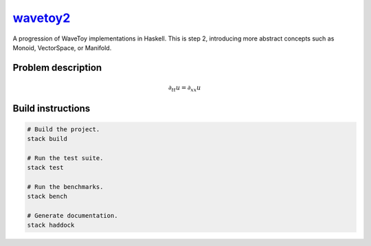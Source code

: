 `wavetoy2 <https://github.com/eschnett/wavetoy2>`__
===================================================

|Build Status| |Coverage Status|

A progression of WaveToy implementations in Haskell. This is step 2,
introducing more abstract concepts such as Monoid, VectorSpace, or
Manifold.

Problem description
-------------------

.. math::

   \partial_{tt} u = \partial_{xx} u

Build instructions
------------------

.. code:: sh

    # Build the project.
    stack build

    # Run the test suite.
    stack test

    # Run the benchmarks.
    stack bench

    # Generate documentation.
    stack haddock

.. |Build Status| image:: https://travis-ci.org/eschnett/wavetoy2.svg?branch=master
   :target: https://travis-ci.org/eschnett/wavetoy2
.. |Coverage Status| image:: https://coveralls.io/repos/github/eschnett/wavetoy2/badge.svg
   :target: https://coveralls.io/github/eschnett/wavetoy2
